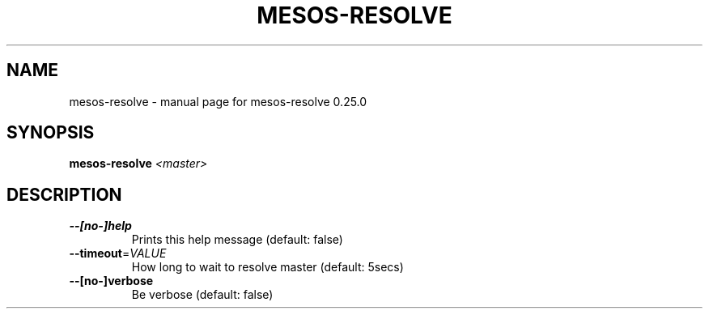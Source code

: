 .\" DO NOT MODIFY THIS FILE!  It was generated by help2man 1.44.1.
.TH MESOS-RESOLVE "1" "November 2015" "mesos-resolve 0.25.0" "User Commands"
.SH NAME
mesos-resolve \- manual page for mesos-resolve 0.25.0
.SH SYNOPSIS
.B mesos-resolve
\fI<master>\fR
.SH DESCRIPTION
.TP
\fB\-\-[no\-]help\fR
Prints this help message (default: false)
.TP
\fB\-\-timeout\fR=\fIVALUE\fR
How long to wait to resolve master (default: 5secs)
.TP
\fB\-\-[no\-]verbose\fR
Be verbose (default: false)
